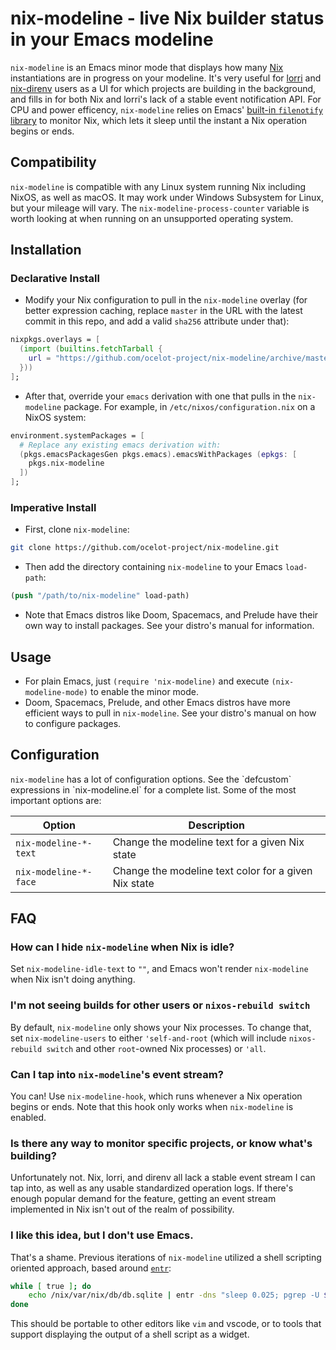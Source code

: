 * nix-modeline - live Nix builder status in your Emacs modeline
~nix-modeline~ is an Emacs minor mode that displays how many
[[https://nixos.org][Nix]] instantiations are in progress on your modeline. It's very useful for 
[[https://github.com/target/lorri][lorri]] and [[https://github.com/nix-community/nix-direnv][nix-direnv]] users as a UI for which projects are building in the
background, and fills in for both Nix and lorri's lack of a stable event
notification API. For CPU and power efficency, ~nix-modeline~ relies on Emacs'
[[https://www.gnu.org/software/emacs/manual/html_node/elisp/File-Notifications.html][built-in ~filenotify~ library]] to monitor Nix, which lets it sleep until the
instant a Nix operation begins or ends.

** Compatibility
~nix-modeline~ is compatible with any Linux system running Nix including NixOS,
as well as macOS. It may work under Windows Subsystem for Linux, but your
mileage will vary. The ~nix-modeline-process-counter~ variable is worth looking
at when running on an unsupported operating system.

** Installation
*** Declarative Install
- Modify your Nix configuration to pull in the ~nix-modeline~ overlay (for
  better expression caching, replace ~master~ in the URL with the latest commit
  in this repo, and add a valid ~sha256~ attribute under that):
#+BEGIN_SRC nix
  nixpkgs.overlays = [
    (import (builtins.fetchTarball {
      url = "https://github.com/ocelot-project/nix-modeline/archive/master.tar.gz";
    }))
  ];
#+END_SRC

- After that, override your ~emacs~ derivation with one that pulls in the
  ~nix-modeline~ package. For example, in ~/etc/nixos/configuration.nix~ on a
  NixOS system:
#+BEGIN_SRC nix
  environment.systemPackages = [
    # Replace any existing emacs derivation with:
    (pkgs.emacsPackagesGen pkgs.emacs).emacsWithPackages (epkgs: [
      pkgs.nix-modeline
    ])
  ];
#+END_SRC

*** Imperative Install
- First, clone ~nix-modeline~:
#+BEGIN_SRC bash
git clone https://github.com/ocelot-project/nix-modeline.git
#+END_SRC

- Then add the directory containing ~nix-modeline~ to your Emacs
  ~load-path~:
#+BEGIN_SRC emacs-lisp
  (push "/path/to/nix-modeline" load-path)
#+END_SRC

- Note that Emacs distros like Doom, Spacemacs, and Prelude have their own way
  to install packages. See your distro's manual for information.
  
** Usage
- For plain Emacs, just ~(require 'nix-modeline)~ and execute
  ~(nix-modeline-mode)~ to enable the minor mode.
- Doom, Spacemacs, Prelude, and other Emacs distros have more efficient ways to
  pull in ~nix-modeline~. See your distro's manual on how to configure packages.

** Configuration
~nix-modeline~ has a lot of configuration options. See the `defcustom`
expressions in `nix-modeline.el` for a complete list. Some of the most important
options are:

| Option                | Description                                          |
|-----------------------+------------------------------------------------------|
| ~nix-modeline-*-text~ | Change the modeline text for a given Nix state       |
| ~nix-modeline-*-face~ | Change the modeline text color for a given Nix state |

** FAQ
*** How can I hide ~nix-modeline~ when Nix is idle?
Set ~nix-modeline-idle-text~ to ~""~, and Emacs won't render ~nix-modeline~
when Nix isn't doing anything.

*** I'm not seeing builds for other users or ~nixos-rebuild switch~
By default, ~nix-modeline~ only shows your Nix processes. To change that, set
~nix-modeline-users~ to either ~'self-and-root~ (which will include
~nixos-rebuild switch~ and other ~root~-owned Nix processes) or ~'all~.

*** Can I tap into ~nix-modeline~'s event stream?
You can! Use ~nix-modeline-hook~, which runs whenever a Nix operation begins or
ends. Note that this hook only works when ~nix-modeline~ is enabled.

*** Is there any way to monitor specific projects, or know what's building?
Unfortunately not. Nix, lorri, and direnv all lack a stable event stream I can
tap into, as well as any usable standardized operation logs. If there's enough
popular demand for the feature, getting an event stream implemented in Nix isn't
out of the realm of possibility.

*** I like this idea, but I don't use Emacs.
That's a shame. Previous iterations of ~nix-modeline~ utilized a shell scripting
oriented approach, based around [[http://eradman.com/entrproject/][~entr~]]:
#+begin_src bash
while [ true ]; do
    echo /nix/var/nix/db/db.sqlite | entr -dns "sleep 0.025; pgrep -U $(id -u)";
done
#+end_src

This should be portable to other editors like ~vim~ and vscode, or to tools that
support displaying the output of a shell script as a widget.
